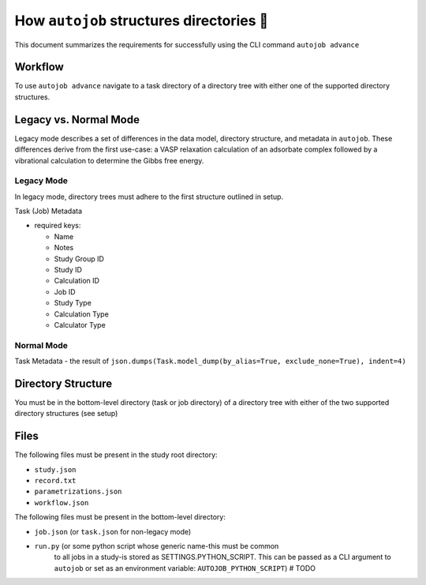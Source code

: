 
How ``autojob`` structures directories 💭
=========================================

This document summarizes the requirements for successfully using the CLI command ``autojob advance``

Workflow
--------

To use ``autojob advance`` navigate to a task directory of a directory tree with
either one of the supported directory structures.

.. _legacy-vs-normal:

Legacy vs. Normal Mode
----------------------

Legacy mode describes a set of differences in the data model, directory
structure, and metadata in ``autojob``. These differences derive from the first
use-case: a VASP relaxation calculation of an adsorbate complex followed by a
vibrational calculation to determine the Gibbs free energy.

Legacy Mode
~~~~~~~~~~~

In legacy mode, directory trees must adhere to the first structure outlined in
setup.

Task (Job) Metadata

- required keys:

  - Name

  - Notes

  - Study Group ID

  - Study ID

  - Calculation ID

  - Job ID

  - Study Type

  - Calculation Type

  - Calculator Type

Normal Mode
~~~~~~~~~~~

Task Metadata
- the result of ``json.dumps(Task.model_dump(by_alias=True, exclude_none=True), indent=4)``


Directory Structure
-------------------

You must be in the bottom-level directory (task or job directory) of a directory tree with either of the two supported directory structures (see setup)

Files
-----

The following files must be present in the study root directory:

- ``study.json``

- ``record.txt``

- ``parametrizations.json``

- ``workflow.json``

The following files must be present in the bottom-level directory:

- ``job.json`` (or ``task.json`` for non-legacy mode)

- ``run.py`` (or some python script whose generic name-this must be common
    to all jobs in a study-is stored as SETTINGS.PYTHON_SCRIPT. This can
    be passed as a CLI argument to ``autojob`` or set as an environment
    variable: ``AUTOJOB_PYTHON_SCRIPT``) # TODO
